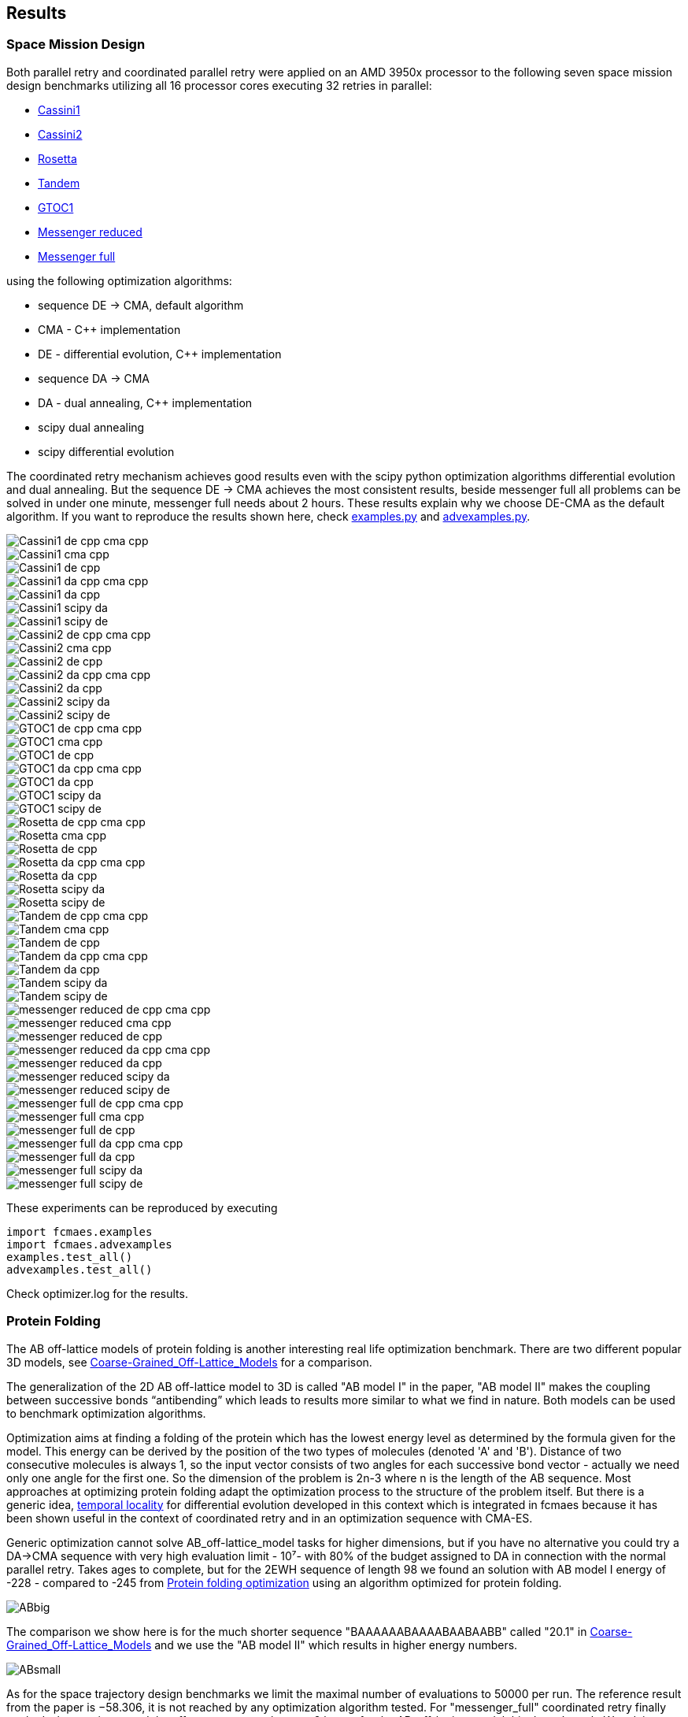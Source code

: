 :encoding: utf-8
:imagesdir: img
:cpp: C++

== Results

=== Space Mission Design

Both parallel retry and coordinated parallel retry were applied on an AMD 3950x processor
to the following seven space mission design benchmarks utilizing all 16 processor cores
executing 32 retries in parallel:

- https://www.esa.int/gsp/ACT/projects/gtop/cassini1/[Cassini1]
- https://www.esa.int/gsp/ACT/projects/gtop/cassini2/[Cassini2]
- https://www.esa.int/gsp/ACT/projects/gtop/rosetta/[Rosetta]
- https://www.esa.int/gsp/ACT/projects/gtop/tandem/[Tandem]
- https://www.esa.int/gsp/ACT/projects/gtop/gtoc1/[GTOC1]
- https://www.esa.int/gsp/ACT/projects/gtop/messenger_reduced/[Messenger reduced]
- https://www.esa.int/gsp/ACT/projects/gtop/messenger_full/[Messenger full]

using the following optimization algorithms:

- sequence DE -> CMA, default algorithm
- CMA - {cpp} implementation
- DE - differential evolution, {cpp} implementation
- sequence DA -> CMA
- DA - dual annealing, {cpp} implementation
- scipy dual annealing
- scipy differential evolution 

The coordinated retry mechanism achieves good results even with the scipy python optimization
algorithms differential evolution and dual annealing. 
But the sequence DE -> CMA achieves the most consistent results, beside messenger full all
problems can be solved in under one minute, messenger full needs about 2 hours. 
These results explain why we choose DE-CMA as the default algorithm. 
If you want to reproduce the results shown here, check 
https://github.com/dietmarwo/fast-cma-es/blob/master/fcmaes/examples/examples.py[examples.py] and 
https://github.com/dietmarwo/fast-cma-es/blob/master/fcmaes/examples/advexamples.py[advexamples.py].

image::Cassini1_de_cpp_cma_cpp.png[]
image::Cassini1_cma_cpp.png[]
image::Cassini1_de_cpp.png[]
image::Cassini1_da_cpp_cma_cpp.png[]
image::Cassini1_da_cpp.png[]
image::Cassini1_scipy_da.png[]
image::Cassini1_scipy_de.png[]

image::Cassini2_de_cpp_cma_cpp.png[]
image::Cassini2_cma_cpp.png[]
image::Cassini2_de_cpp.png[]
image::Cassini2_da_cpp_cma_cpp.png[]
image::Cassini2_da_cpp.png[]
image::Cassini2_scipy_da.png[]
image::Cassini2_scipy_de.png[]

image::GTOC1_de_cpp_cma_cpp.png[]
image::GTOC1_cma_cpp.png[]
image::GTOC1_de_cpp.png[]
image::GTOC1_da_cpp_cma_cpp.png[]
image::GTOC1_da_cpp.png[]
image::GTOC1_scipy_da.png[]
image::GTOC1_scipy_de.png[]

image::Rosetta_de_cpp_cma_cpp.png[]
image::Rosetta_cma_cpp.png[]
image::Rosetta_de_cpp.png[]
image::Rosetta_da_cpp_cma_cpp.png[]
image::Rosetta_da_cpp.png[]
image::Rosetta_scipy_da.png[]
image::Rosetta_scipy_de.png[]

image::Tandem_de_cpp_cma_cpp.png[]
image::Tandem_cma_cpp.png[]
image::Tandem_de_cpp.png[]
image::Tandem_da_cpp_cma_cpp.png[]
image::Tandem_da_cpp.png[]
image::Tandem_scipy_da.png[]
image::Tandem_scipy_de.png[]

image::messenger_reduced_de_cpp_cma_cpp.png[]
image::messenger_reduced_cma_cpp.png[]
image::messenger_reduced_de_cpp.png[]
image::messenger_reduced_da_cpp_cma_cpp.png[]
image::messenger_reduced_da_cpp.png[]
image::messenger_reduced_scipy_da.png[]
image::messenger_reduced_scipy_de.png[]

image::messenger_full_de_cpp_cma_cpp.png[]
image::messenger_full_cma_cpp.png[]
image::messenger_full_de_cpp.png[]
image::messenger_full_da_cpp_cma_cpp.png[]
image::messenger_full_da_cpp.png[]
image::messenger_full_scipy_da.png[]
image::messenger_full_scipy_de.png[]

These experiments can be reproduced by executing

[source,python]
----
import fcmaes.examples
import fcmaes.advexamples
examples.test_all()
advexamples.test_all()
----

Check optimizer.log for the results.
   
=== Protein Folding

The AB off-lattice models of protein folding is another interesting real life optimization benchmark. 
There are two different popular 3D models, see
https://www.researchgate.net/publication/7839084_Multicanonical_Study_of_Coarse-Grained_Off-Lattice_Models_for_Folding_Heteropolymers[Coarse-Grained_Off-Lattice_Models] for a comparison. 

The generalization of the 2D AB off-lattice model to 3D is called "AB model I" in the paper, 
"AB model II" makes the coupling between successive bonds “antibending” which leads to results
more similar to what we find in nature. Both models can be used to benchmark optimization algorithms. 

Optimization aims at finding a folding of the protein which has the
lowest energy level as determined by the formula given for the model. This energy can be derived
by the position of the two types of molecules (denoted 'A' and 'B'). Distance of two consecutive
molecules is always 1, so the input vector consists of two angles for each successive bond vector - 
actually we need only one angle for the first one. So the dimension of the problem is 2n-3 where
n is the length of the AB sequence. Most approaches at optimizing protein folding adapt the optimization
process to the structure of the problem itself. But there is a generic idea, 
https://www.researchgate.net/publication/309179699_Differential_evolution_for_protein_folding_optimization_based_on_a_three-dimensional_AB_off-lattice_model[temporal locality] for differential evolution developed in this context 
which is integrated in fcmaes because it has been shown useful in the context of coordinated retry and in an
optimization sequence with CMA-ES. 

Generic optimization cannot solve AB_off-lattice_model tasks for higher dimensions, but if you have
no alternative you could try a DA->CMA sequence with very high evaluation limit - 10⁷- with 80% of the budget 
assigned to DA in connection with the normal parallel retry. Takes ages to complete, but for
the 2EWH sequence of length 98 we found an solution with AB model I energy of -228 - compared to -245 from https://www.sciencedirect.com/science/article/pii/S0020025518303335[Protein folding optimization] using an algorithm optimized for protein folding. 

image::ABbig.png[]

The comparison we show here is for the much shorter sequence "BAAAAAABAAAABAABAABB" called "20.1" in 
https://www.researchgate.net/publication/7839084_Multicanonical_Study_of_Coarse-Grained_Off-Lattice_Models_for_Folding_Heteropolymers[Coarse-Grained_Off-Lattice_Models] and we use the "AB model II" which 
results in higher energy numbers. 

image::ABsmall.png[]

As for the space trajectory design benchmarks we limit the maximal number of evaluations to 50000 per run. 
The reference result from the paper is −58.306, it is not reached by any optimization algorithm tested. 
For "messenger_full" coordinated retry finally worked when we increased the effort spent on each run to 2 hours,
for the AB_off-lattice_model this doesn't work. We advise against using the coordinated
retry for this problem, use the simple retry instead. Increase the maximum evaluation limit and use Dual Annealing - 
or a DA-CMA sequence. Or adapt the optimization algorithms to the problem. Coordinated retry helps with CMA and DE, 
but the results are inferior to what you get using Dual Annealing. 

We see that Dual Annealing can approach -58 in under one hour if you use the c++ version, the scipy version is about factor 4 slower. The mediocre results for the DA-CMA sequence indicate that the default budged distribution (20/80) should
be reversed to (80/20) for this problem. It also helps to decrease the popsize for CMA to 13. 

image::ab_cluster_3d2_de_cpp_cma_cpp.png[]
image::ab_cluster_3d2_cma_cpp.png[]
image::ab_cluster_3d2_de_cpp.png[]
image::ab_cluster_3d2_da_cpp_cma_cpp.png[]
image::ab_cluster_3d2_da_cpp.png[]
image::ab_cluster_3d2_scipy_da.png[]
image::ab_cluster_3d2_scipy_de.png[]

=== Circle in Square

Suppose, you have to cut circles with a fixed diameter from a square-shaped material.
How can you minimize the waste? A variation of this problem is that
you want to maximize the diameter for a given number of circles.  
You can find optimal solutions for any N < 10000 here 
http://hydra.nat.uni-magdeburg.de/packing/csq/csq.html[CSQ]

There exists an interesting problem specific algorithm 
https://books.google.de/books?id=dY9CAAAAQBAJ&printsec=frontcover[Pulsating Disk Shaking]
far superior to what a generic optimizer can achieve. Here is a nearly optimal 
solution computed with PDS for N = 287:

image::287.png[]

So you should not use a generic optimization algorithm for this kind of packing problem for
larger number of objects, but it is still interesting to investigate "how far off" we are here.
And for a small number of objects (< 50), you get decent results, so applying fcmaes
can be an option.   

The results are for the "place 100 circles in a square problem" which has an optimal 
solution allowing for a distance of
http://hydra.nat.uni-magdeburg.de/packing/csq/csq.html#Overview[0.1145]. None of the
algorithms tested beats 0.10 - we could pack 128 circles with this distance in a square, 
so we are wasting 28 circles. It is still interesting to compare the results which show an
advantage for CMA based approaches. Again there is nothing to gain by applying the 
coordinated retry - at least not for the best optimizers. 

image::CircInSquare_de_cpp_cma_cpp.png[]
image::CircInSquare_cma_cpp.png[]
image::CircInSquare_de_cpp.png[]
image::CircInSquare_da_cpp_cma_cpp.png[]
image::CircInSquare_da_cpp.png[]
image::CircInSquare_scipy_da.png[]
image::CircInSquare_scipy_de.png[]

